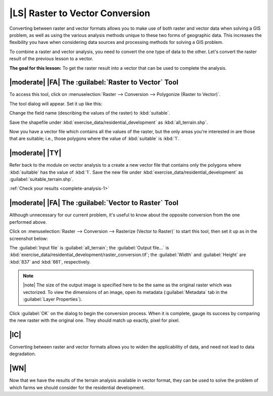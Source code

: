 |LS| Raster to Vector Conversion
===============================================================================

Converting between raster and vector formats allows you to make use of both
raster and vector data when solving a GIS problem, as well as using the various
analysis methods unique to these two forms of geographic data. This increases
the flexibility you have when considering data sources and processing methods
for solving a GIS problem.

To combine a raster and vector analysis, you need to convert the one type of
data to the other. Let's convert the raster result of the previous lesson to a
vector.

**The goal for this lesson:** To get the raster result into a vector that can
be used to complete the analysis.

|moderate| |FA| The :guilabel:`Raster to Vector` Tool
-------------------------------------------------------------------------------

To access this tool, click on :menuselection:`Raster --> Conversion -->
Polygonize (Raster to Vector)`.

The tool dialog will appear. Set it up like this:

.. image:: ../_static/complete_analysis/001.png
   :align: center

Change the field name (describing the values of the raster) to :kbd:`suitable`.

Save the shapefile under :kbd:`exercise_data/residential_development` as
:kbd:`all_terrain.shp`.

Now you have a vector file which contains all the values of the raster, but
the only areas you're interested in are those that are suitable; i.e., those
polygons where the value of :kbd:`suitable` is :kbd:`1`.

.. _backlink-complete-analysis-1:

|moderate| |TY|
-------------------------------------------------------------------------------

Refer back to the module on vector analysis to a create a new vector file that
contains only the polygons where :kbd:`suitable` has the value of :kbd:`1`.
Save the new file under :kbd:`exercise_data/residential_development` as
:guilabel:`suitable_terrain.shp`.

:ref:`Check your results <complete-analysis-1>`

|moderate| |FA| The :guilabel:`Vector to Raster` Tool
-------------------------------------------------------------------------------

Although unnecessary for our current problem, it's useful to know about the
opposite conversion from the one performed above.

Click on :menuselection:`Raster --> Conversion --> Rasterize (Vector to
Raster)` to start this tool, then set it up as in the screenshot below:

.. image:: ../_static/complete_analysis/003.png
   :align: center

The :guilabel:`Input file` is :guilabel:`all_terrain`; the :guilabel:`Output
file...` is :kbd:`exercise_data/residential_development/raster_conversion.tif`;
the :guilabel:`Width` and :guilabel:`Height` are :kbd:`837` and :kbd:`661`,
respectively.

.. note:: |note| The size of the output image is specified here to be the same as the
   original raster which was vectorized. To view the dimensions of an image,
   open its metadata (:guilabel:`Metadata` tab in the :guilabel:`Layer
   Properties`).

Click :guilabel:`OK` on the dialog to begin the conversion process. When it is
complete, gauge its success by comparing the new raster with the original one.
They should match up exactly, pixel for pixel.

|IC|
-------------------------------------------------------------------------------

Converting between raster and vector formats allows you to widen the
applicability of data, and need not lead to data degradation.

|WN|
-------------------------------------------------------------------------------

Now that we have the results of the terrain analysis available in vector
format, they can be used to solve the problem of which farms we should consider
for the residential development.
